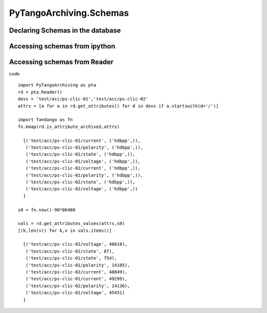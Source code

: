 ========================
PyTangoArchiving.Schemas
========================

Declaring Schemas in the database
---------------------------------

Accessing schemas from ipython
------------------------------

Accessing schemas from Reader
-----------------------------

code ::

  import PyTangoArchiving as pta
  rd = pta.Reader()
  devs = 'test/acc/ps-clic-01','test/acc/ps-clic-02'
  attrs = [a for a in rd.get_attributes() for d in devs if a.startswith(d+'/')]

  import fandango as fn
  fn.kmap(rd.is_attribute_archived,attrs)
  
    [('test/acc/ps-clic-01/current', ('hdbpp',)),
     ('test/acc/ps-clic-01/polarity', ('hdbpp',)),
     ('test/acc/ps-clic-01/state', ('hdbpp',)),
     ('test/acc/ps-clic-01/voltage', ('hdbpp',)),
     ('test/acc/ps-clic-02/current', ('hdbpp',)),
     ('test/acc/ps-clic-02/polarity', ('hdbpp',)),
     ('test/acc/ps-clic-02/state', ('hdbpp',)),
     ('test/acc/ps-clic-02/voltage', ('hdbpp',))
    ]

  s0 = fn.now()-90*86400

  vals = rd.get_attributes_values(attrs,s0)
  [(k,len(v)) for k,v in vals.items()]
  
    [('test/acc/ps-clic-02/voltage', 46610),
     ('test/acc/ps-clic-02/state', 87),
     ('test/acc/ps-clic-01/state', 754),
     ('test/acc/ps-clic-01/polarity', 14105),
     ('test/acc/ps-clic-02/current', 48849),
     ('test/acc/ps-clic-01/current', 49299),
     ('test/acc/ps-clic-02/polarity', 14136),
     ('test/acc/ps-clic-01/voltage', 45451)
    ]

